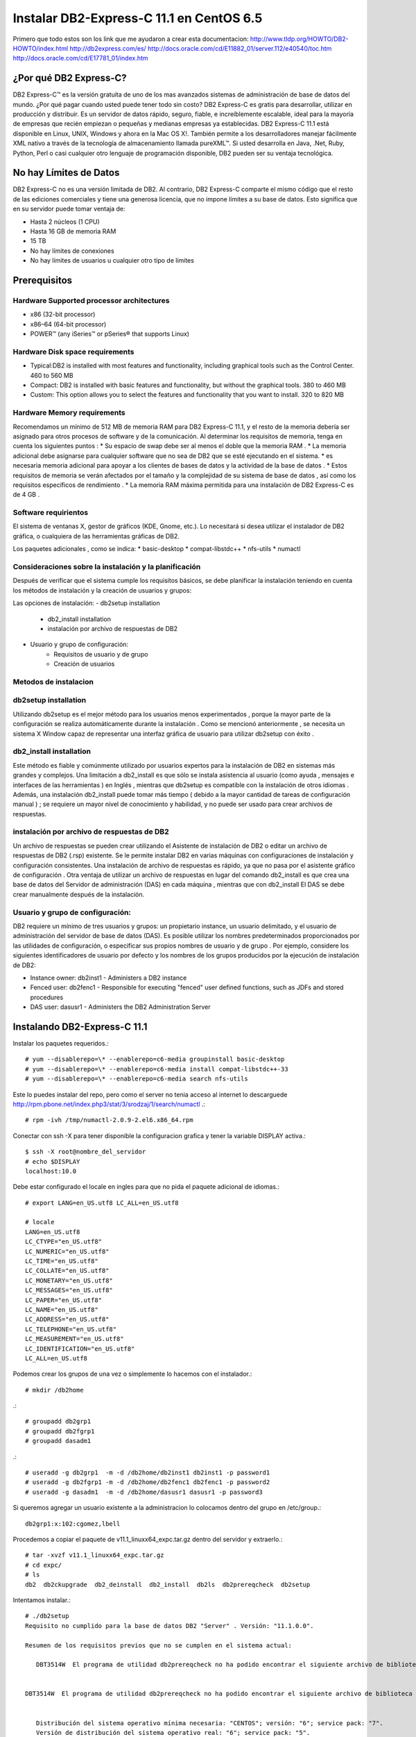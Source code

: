 Instalar DB2-Express-C 11.1 en CentOS 6.5
=========================================

Primero que todo estos son los link que me ayudaron a crear esta documentacion:
http://www.tldp.org/HOWTO/DB2-HOWTO/index.html
http://db2express.com/es/
http://docs.oracle.com/cd/E11882_01/server.112/e40540/toc.htm
http://docs.oracle.com/cd/E17781_01/index.htm

¿Por qué DB2 Express-C?
++++++++++++++++++++++++
DB2 Express-C™ es la versión gratuita de uno de los mas avanzados sistemas de administración de base de datos del mundo. ¿Por qué pagar cuando usted puede tener todo sin costo? DB2 Express-C es gratis para desarrollar, utilizar en producción y distribuir.
Es un servidor de datos rápido, seguro, fiable, e increíblemente escalable, ideal para la mayoría de empresas que recién empiezan o pequeñas y medianas empresas ya establecidas. DB2 Express-C 11.1 está disponible en Linux, UNIX, Windows y ahora en la Mac OS X!. También permite a los desarrolladores manejar fácilmente XML nativo a través de la tecnología de almacenamiento llamada pureXML™. Si usted desarrolla en Java, .Net, Ruby, Python, Perl o casi cualquier otro lenguaje de programación disponible, DB2 pueden ser su ventaja tecnológica.

No hay Límites de Datos
++++++++++++++++++++++++
DB2 Express-C no es una versión limitada de DB2. Al contrario, DB2 Express-C comparte el mismo código que el resto de las ediciones comerciales y tiene una generosa licencia, que no impone límites a su base de datos. Esto significa que en su servidor puede tomar ventaja de:

* Hasta 2 núcleos (1 CPU)
* Hasta 16 GB de memoria RAM
* 15 TB
* No hay límites de conexiones
* No hay límites de usuarios u cualquier otro tipo de limites


Prerequisitos
+++++++++++++++

Hardware Supported processor architectures
--------------------------------------------
* x86 (32-bit processor)
* x86–64 (64-bit processor)
* POWER™ (any iSeries™ or pSeries® that supports Linux)

Hardware Disk space requirements
--------------------------------
* Typical:DB2 is installed with most features and functionality, including graphical tools such as the Control Center. 460 to 560 MB

* Compact: DB2 is installed with basic features and functionality, but without the graphical tools. 380 to 460 MB

* Custom: This option allows you to select the features and functionality that you want to install. 320 to 820 MB

Hardware Memory requirements
--------------------------------
Recomendamos un mínimo de 512 MB ​​de memoria RAM para DB2 Express-C 11.1, y el resto de la memoria debería ser asignado para otros procesos de software y de la comunicación. Al determinar los requisitos de memoria, tenga en cuenta los siguientes puntos :
* Su espacio de swap debe ser al menos el doble que la memoria RAM .
* La memoria adicional debe asignarse para cualquier software que no sea de DB2 que se esté ejecutando en el sistema.
* es necesaria memoria adicional para apoyar a los clientes de bases de datos y la actividad de la base de datos .
* Estos requisitos de memoria se verán afectados por el tamaño y la complejidad de su sistema de base de datos , así como los requisitos específicos de rendimiento .
* La memoria RAM máxima permitida para una instalación de DB2 Express-C es de 4 GB .

Software requirientos
---------------------
El sistema de ventanas X, gestor de gráficos (KDE, Gnome, etc.). Lo necesitará si desea utilizar el instalador de DB2 gráfica, o cualquiera de las herramientas gráficas de DB2.

Los paquetes adicionales , como se indica:
* basic-desktop 
* compat-libstdc++
* nfs-utils
* numactl

Consideraciones sobre la instalación y la planificación
--------------------------------------------------------
Después de verificar que el sistema cumple los requisitos básicos, se debe planificar la instalación teniendo en cuenta los métodos de instalación y la creación de usuarios y grupos:

Las opciones de instalación:
- db2setup installation
	- db2_install installation
	- instalación por archivo de respuestas de DB2
- Usuario y grupo de configuración:
	- Requisitos de usuario y de grupo
	- Creación de usuarios

Metodos de instalacion
------------------------
db2setup installation
---------------------
Utilizando db2setup es el mejor método para los usuarios menos experimentados , porque la mayor parte de la configuración se realiza automáticamente durante la instalación . Como se mencionó anteriormente , se necesita un sistema X Window capaz de representar una interfaz gráfica de usuario para utilizar db2setup con éxito .

db2_install installation
-------------------------
Este método es fiable y comúnmente utilizado por usuarios expertos para la instalación de DB2 en sistemas más grandes y complejos. Una limitación a db2_install es que sólo se instala asistencia al usuario (como ayuda , mensajes e interfaces de las herramientas ) en Inglés , mientras que db2setup es compatible con la instalación de otros idiomas . Además, una instalación db2_install puede tomar más tiempo ( debido a la mayor cantidad de tareas de configuración manual ) ; se requiere un mayor nivel de conocimiento y habilidad, y no puede ser usado para crear archivos de respuestas.

instalación por archivo de respuestas de DB2
-----------------------------------------------

Un archivo de respuestas se pueden crear utilizando el Asistente de instalación de DB2 o editar un archivo de respuestas de DB2 (.rsp) existente. Se le permite instalar DB2 en varias máquinas con configuraciones de instalación y configuración consistentes. Una instalación de archivo de respuestas es rápido, ya que no pasa por el asistente gráfico de configuración . Otra ventaja de utilizar un archivo de respuestas en lugar del comando db2_install es que crea una base de datos del Servidor de administración (DAS) en cada máquina , mientras que con db2_install El DAS se debe crear manualmente después de la instalación.

Usuario y grupo de configuración:
------------------------------------

DB2 requiere un mínimo de tres usuarios y grupos: un propietario instance, un usuario delimitado, y el usuario de administración del servidor de base de datos (DAS). Es posible utilizar los nombres predeterminados proporcionados por las utilidades de configuración, o especificar sus propios nombres de usuario y de grupo . Por ejemplo, considere los siguientes identificadores de usuario por defecto y los nombres de los grupos producidos por la ejecución de instalación de DB2:

- Instance owner: db2inst1 - Administers a DB2 instance
- Fenced user: db2fenc1 - Responsible for executing "fenced" user defined functions, such as JDFs and stored procedures
- DAS user: dasusr1 - Administers the DB2 Administration Server

Instalando DB2-Express-C 11.1
+++++++++++++++++++++++++++++++

Instalar los paquetes requeridos.::

	# yum --disablerepo=\* --enablerepo=c6-media groupinstall basic-desktop
	# yum --disablerepo=\* --enablerepo=c6-media install compat-libstdc++-33
	# yum --disablerepo=\* --enablerepo=c6-media search nfs-utils

Este lo puedes instalar del repo, pero como el server no tenia acceso al internet lo descarguede http://rpm.pbone.net/index.php3/stat/3/srodzaj/1/search/numactl .::

	# rpm -ivh /tmp/numactl-2.0.9-2.el6.x86_64.rpm

Conectar con ssh -X para tener disponible la configuracion grafica y tener la variable DISPLAY activa.::
	
	$ ssh -X root@nombre_del_servidor
	# echo $DISPLAY
	localhost:10.0

Debe estar configurado el locale en ingles para que no pida el paquete adicional de idiomas.::

	# export LANG=en_US.utf8 LC_ALL=en_US.utf8

	# locale
	LANG=en_US.utf8
	LC_CTYPE="en_US.utf8"
	LC_NUMERIC="en_US.utf8"
	LC_TIME="en_US.utf8"
	LC_COLLATE="en_US.utf8"
	LC_MONETARY="en_US.utf8"
	LC_MESSAGES="en_US.utf8"
	LC_PAPER="en_US.utf8"
	LC_NAME="en_US.utf8"
	LC_ADDRESS="en_US.utf8"
	LC_TELEPHONE="en_US.utf8"
	LC_MEASUREMENT="en_US.utf8"
	LC_IDENTIFICATION="en_US.utf8"
	LC_ALL=en_US.utf8

Podemos crear los grupos de una vez o simplemente lo hacemos con el instalador.::

	# mkdir /db2home

.::

	# groupadd db2grp1
	# groupadd db2fgrp1
	# groupadd dasadm1

.::

	# useradd -g db2grp1  -m -d /db2home/db2inst1 db2inst1 -p password1
	# useradd -g db2fgrp1 -m -d /db2home/db2fenc1 db2fenc1 -p password2
	# useradd -g dasadm1  -m -d /db2home/dasusr1 dasusr1 -p password3

Si queremos agregar un usuario existente a la administracion lo colocamos dentro del grupo en /etc/group.::

	db2grp1:x:102:cgomez,lbell

Procedemos a copiar el paquete de v11.1_linuxx64_expc.tar.gz dentro del servidor y extraerlo.::

	# tar -xvzf v11.1_linuxx64_expc.tar.gz
	# cd expc/
	# ls
	db2  db2ckupgrade  db2_deinstall  db2_install  db2ls  db2prereqcheck  db2setup

Intentamos instalar.::

	# ./db2setup
	Requisito no cumplido para la base de datos DB2 "Server" . Versión: "11.1.0.0". 

	Resumen de los requisitos previos que no se cumplen en el sistema actual: 

	   DBT3514W  El programa de utilidad db2prereqcheck no ha podido encontrar el siguiente archivo de biblioteca de 32 bits: "/lib/libpam.so*". 


	DBT3514W  El programa de utilidad db2prereqcheck no ha podido encontrar el siguiente archivo de biblioteca de 32 bits: "libstdc++.so.6". 


	   Distribución del sistema operativo mínima necesaria: "CENTOS"; versión: "6"; service pack: "7". 
	   Versión de distribución del sistema operativo real: "6"; service pack: "5". 


	  Aborting the current installation ...
	  Run installation with the option "-f sysreq" parameter to force the installation.

Hay unos paquetes que no no importa que son de 32 bit y nuestro sistema es de 64 bit, por eso los omitimos, nos indica que no tenemos el service pack actualizado del CentOS lo omito por no tener en estos momentos salida al internet. volvemos a ejecutar el instalador con los parametros que el nos recomienda

	# ./db2setup -f sysreq
	Requisito no cumplido para la base de datos DB2 "Server" . Versión: "11.1.0.0". 

	Resumen de los requisitos previos que no se cumplen en el sistema actual: 

	   DBT3514W  El programa de utilidad db2prereqcheck no ha podido encontrar el siguiente archivo de biblioteca de 32 bits: "/lib/libpam.so*". 


	DBT3514W  El programa de utilidad db2prereqcheck no ha podido encontrar el siguiente archivo de biblioteca de 32 bits: "libstdc++.so.6". 


	   Distribución del sistema operativo mínima necesaria: "CENTOS"; versión: "6"; service pack: "7". 
	   Versión de distribución del sistema operativo real: "6"; service pack: "5". 


	  The force option "-f sysreq" is used to force the installation ...

	DBI1190I  db2setup está preparando el Asistente de instalación de DB2 que le  conducirá por el proceso de instalación del programa. Espere, por favor.


.. figure:: ../images/01.png
.. figure:: ../images/02.png
.. figure:: ../images/03.png
.. figure:: ../images/04.png
.. figure:: ../images/05.png
.. figure:: ../images/06.png
.. figure:: ../images/07.png
.. figure:: ../images/08.png
.. figure:: ../images/09.png
.. figure:: ../images/10.png
.. figure:: ../images/11.png

Despues de instalado vemos los servicios.::

	# ps -ef | grep db2
	root      1909     1  0 21:10 ?        00:00:00 /opt/ibm/db2/V11.1/bin/db2fmcd
	root      9669     1  0 21:10 ?        00:00:00 db2wdog                                                     
	db2inst1  9671  9669  0 21:10 ?        00:00:00 db2sysc                                        
	root      9677  9669  0 21:10 ?        00:00:00 db2ckpwd                                                    
	root      9678  9669  0 21:10 ?        00:00:00 db2ckpwd                                                    
	root      9679  9669  0 21:10 ?        00:00:00 db2ckpwd                                                    
	db2inst1  9681  9669  0 21:10 ?        00:00:00 db2vend (PD Vendor Process - 1)                                                                                                                                                                           
	db2inst1  9688  9669  0 21:10 ?        00:00:00 db2acd   ,0,0,0,1,0,0,00000000,0,0,0,0000000000000000,0000000000000000,00000000,00000000,00000000,00000000,00000000,00000000,0000,00000000,00000000,00000000,00000000,00000000,00000000,00000000,00000000,0000000022cd4000,0000000000000000,0000000000000000,1,0,0,,,,,a7ffd0,14,1e014,2,0,1,0000000000041fc0,0x240000000,0x240000000,1600000,78002,2,d8013

Iniciar con el usuario que administrara la instancia.::

	# su db2inst1
	$ pwd
	/home/db2inst1

Para estar seguros, detenemos y iniciamos el servicio.::

	$ db2stop
	SQL1064N  DB2STOP processing was successful.
	$ ps -ef | grep db2
	$ db2start 
	SQL1063N  DB2START processing was successful.
	$ ps -ef | grep db2
	root      1909     1  0 21:10 ?        00:00:00 /opt/ibm/db2/V11.1/bin/db2fmcd
	root     10311  1345  0 21:16 pts/0    00:00:00 su db2inst1
	db2inst1 10312 10311  0 21:16 pts/0    00:00:00 bash
	root     10455     1  0 21:17 pts/0    00:00:00 db2wdog                                                     
	db2inst1 10457 10455  1 21:17 pts/0    00:00:00 db2sysc                                        
	root     10463 10455  0 21:17 pts/0    00:00:00 db2ckpwd                                                    
	root     10464 10455  0 21:17 pts/0    00:00:00 db2ckpwd                                                    
	root     10465 10455  0 21:17 pts/0    00:00:00 db2ckpwd                                                    
	db2inst1 10467 10455  0 21:17 pts/0    00:00:00 db2vend (PD Vendor Process - 1)                                                                                                                                                                           
	db2inst1 10474 10455  0 21:17 pts/0    00:00:00 db2acd   ,0,0,0,1,0,0,00000000,0,0,0,0000000000000000,0000000000000000,00000000,00000000,00000000,00000000,00000000,00000000,0000,00000000,00000000,00000000,00000000,00000000,00000000,00000000,00000000,0000000022cd4000,0000000000000000,0000000000000000,1,0,0,,,,,a7ffd0,14,1e014,2,0,1,0000000000041fc0,0x240000000,0x240000000,1600000,98002,2,178014
	db2inst1 10483 10312  0 21:17 pts/0    00:00:00 ps -ef
	db2inst1 10484 10312  0 21:17 pts/0    00:00:00 grep db2

Para obtener mas informacion.::

	$ db2val 
	DBI1379I  The db2val command is running. This can take several minutes.

	DBI1335I  Installation file validation for the DB2 copy installed at
		  /opt/ibm/db2/V11.1 was successful.

	DBI1339I  The instance validation for the instance db2inst1 was
		  successful.

	DBI1343I  The db2val command completed successfully. For details, see
		  the log file /tmp/db2val-160917_211847.log.

Listamos las base de datos existentes.::

	$ db2 LIST DATABASE DIRECTORY
	SQL1031N  The database directory cannot be found on the indicated file system. 
	SQLSTATE=58031

Como no hay creamos una. Esto va demorar, ten paciencia.::

	$ db2 create database test  
	DB20000I  The CREATE DATABASE command completed successfully.

Listamos nuevamente las base de datos.::

	$ db2 LIST DATABASE DIRECTORY

	 System Database Directory
	 Number of entries in the directory = 1
	Database 1 entry:
	 Database alias                       = TEST
	 Database name                        = TEST
	 Local database directory             = /home/db2inst1
	 Database release level               = 14.00
	 Comment                              =
	 Directory entry type                 = Indirect
	 Catalog database partition number    = 0
	 Alternate server hostname            =
	 Alternate server port number         =

Nos conectamos a la base de datos.::

	$ db2 connect to test

	   Database Connection Information

	 Database server        = DB2/LINUXX8664 11.1.0
	 SQL authorization ID   = DB2INST1
	 Local database alias   = TEST

Creamos una tabla de prueba.::

	$ db2 "create table test.mytable (id int, username varchar(20))"
	DB20000I  The SQL command completed successfully.

Insertamos unos registros a la tabla.::

	$ db2 "INSERT INTO test.mytable VALUES(1, 'CarlGom')"
	DB20000I  The SQL command completed successfully.
	$ db2 "INSERT INTO test.mytable VALUES(2, 'LuSanc')"
	DB20000I  The SQL command completed successfully.

Consultamos la tabla.::

	$ db2 "select * from test.mytable"

	ID          USERNAME            
	----------- --------------------
		      1 CarlGom             
		      2 LuSanc              

	  2 record(s) selected.

Listamos todas las tablas.::

	$ db2 list tables for all | grep -i test

Consultamos que DB2 este escuchando por su puerto que es el 5000.::

	# netstat -natp | grep db2
	tcp        0      0 0.0.0.0:50000               0.0.0.0:*                   LISTEN      10457/db2sysc



